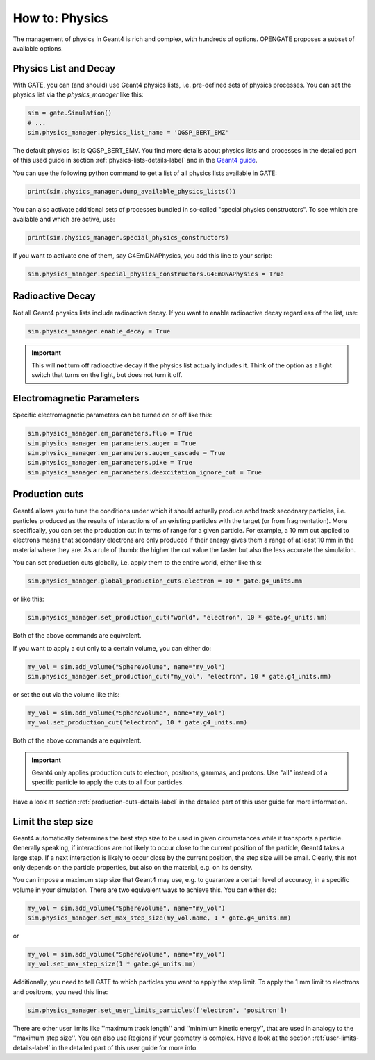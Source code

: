 How to: Physics
===============

The management of physics in Geant4 is rich and complex, with hundreds of options. OPENGATE proposes a subset of available options.

Physics List and Decay
----------------------

With GATE, you can (and should) use Geant4 physics lists, i.e. pre-defined sets of physics processes. You can set the physics list via the `physics_manager` like this:

.. code-block:: python

    sim = gate.Simulation()
    # ...
    sim.physics_manager.physics_list_name = 'QGSP_BERT_EMZ'

The default physics list is QGSP_BERT_EMV. You find more details about physics lists and processes in the detailed part of this used guide in section :ref:`physics-lists-details-label` and in the `Geant4 guide <https://geant4-userdoc.web.cern.ch/UsersGuides/PhysicsListGuide/html/physicslistguide.html>`_.

You can use the following python command to get a list of all physics lists available in GATE:

.. code-block:: python

    print(sim.physics_manager.dump_available_physics_lists())


You can also activate additional sets of processes bundled in so-called "special physics constructors". To see which are available and which are active, use:

.. code-block:: python

    print(sim.physics_manager.special_physics_constructors)

If you want to activate one of them, say G4EmDNAPhysics, you add this line to your script:

.. code-block:: python

    sim.physics_manager.special_physics_constructors.G4EmDNAPhysics = True




Radioactive Decay
-----------------

Not all Geant4 physics lists include radioactive decay.
If you want to enable radioactive decay regardless of the list, use:

.. code-block:: python

    sim.physics_manager.enable_decay = True

.. important:: This will **not** turn off radioactive decay if the physics list actually includes it. Think of the option as a light switch that turns on the light, but does not turn it off.



Electromagnetic Parameters
--------------------------

Specific electromagnetic parameters can be turned on or off like this:

.. code-block:: python

    sim.physics_manager.em_parameters.fluo = True
    sim.physics_manager.em_parameters.auger = True
    sim.physics_manager.em_parameters.auger_cascade = True
    sim.physics_manager.em_parameters.pixe = True
    sim.physics_manager.em_parameters.deexcitation_ignore_cut = True



Production cuts
---------------

Geant4 allows you to tune the conditions under which it should actually produce anbd track secodnary particles, i.e. particles produced as the results of interactions of an existing particles with the target (or from fragmentation). More specifically, you can set the production cut in terms of range for a given particle. For example, a 10 mm cut applied to electrons means that secondary electrons are only produced if their energy gives them a range of at least 10 mm in the material where they are. As a rule of thumb: the higher the cut value the faster but also the less accurate the simulation.

You can set production cuts globally, i.e. apply them to the entire world, either like this:

.. code-block:: python

    sim.physics_manager.global_production_cuts.electron = 10 * gate.g4_units.mm

or like this:

.. code-block:: python

    sim.physics_manager.set_production_cut("world", "electron", 10 * gate.g4_units.mm)

Both of the above commands are equivalent.

If you want to apply a cut only to a certain volume, you can either do:

.. code-block:: python

    my_vol = sim.add_volume("SphereVolume", name="my_vol")
    sim.physics_manager.set_production_cut("my_vol", "electron", 10 * gate.g4_units.mm)

or set the cut via the volume like this:

.. code-block:: python

    my_vol = sim.add_volume("SphereVolume", name="my_vol")
    my_vol.set_production_cut("electron", 10 * gate.g4_units.mm)

Both of the above commands are equivalent.

.. important:: Geant4 only applies production cuts to electron, positrons, gammas, and protons. Use "all" instead of a specific particle to apply the cuts to all four particles.

Have a look at section :ref:`production-cuts-details-label` in the detailed part of this user guide for more information.


Limit the step size
-------------------

Geant4 automatically determines the best step size to be used in given circumstances while it transports a particle. Generally speaking, if interactions are not likely to occur close to the current position of the particle, Geant4 takes a large step. If a next interaction is likely to occur close by the current position, the step size will be small. Clearly, this not only depends on the particle properties, but also on the material, e.g. on its density.


You can impose a maximum step size that Geant4 may use, e.g. to guarantee a certain level of accuracy, in a specific volume in your simulation. There are two equivalent ways to achieve this. You can either do:

.. code-block:: python

    my_vol = sim.add_volume("SphereVolume", name="my_vol")
    sim.physics_manager.set_max_step_size(my_vol.name, 1 * gate.g4_units.mm)

or

.. code-block:: python

    my_vol = sim.add_volume("SphereVolume", name="my_vol")
    my_vol.set_max_step_size(1 * gate.g4_units.mm)

Additionally, you need to tell GATE to which particles you want to apply the step limit. To apply the 1 mm limit to electrons and positrons, you need this line:

.. code-block:: python

    sim.physics_manager.set_user_limits_particles(['electron', 'positron'])

There are other user limits like ''maximum track length'' and ''minimium kinetic energy'', that are used in analogy to the ''maximum step size''.
You can also use Regions if your geometry is complex. Have a look at the section :ref:`user-limits-details-label` in the detailed part of this user guide for more info.
